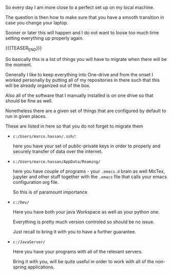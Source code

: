 #+BEGIN_COMMENT
.. title: what to migrate
.. slug: what-to-migrate
.. date: 2022-05-13 15:10:22 UTC+02:00
.. tags: organisation, bePrepared
.. category: 
.. link: 
.. description: 
.. type: text

#+END_COMMENT

So every day I am more close to a perfect set up on my local machine.

The question is then how to make sure that you have a smooth
transition in case you change your laptop.

Sooner or later this will happen and I do not want to loose too much
time setting everything up properly again.

{{{TEASER_END}}}

So basically this is a list of things you will have to migrate when
there will be the moment.

Generally I like to keep everything into One-drive and from the onset
I worked personally by putting all of my repositories in there such
that this will be already organized out of the box.

Also all of the software that I manually installed is on one drive so
that should be fine as well.

Nonetheless there are a given set of things that are configured by
default to run in given places.

These are listed in here so that you do not forget to migrate them

- =c:/Users/marco.hassan/.ssh/=:

  here you have your set of public-private keys in order to properly
  and securely transfer of data over the internet.

- =c:/Users/marco.hassan/AppData/Roaming/=

  here you have couple of programs - your =.emacs.d= brain as well
  MicTex, jupyter and other stuff together with the =.emacs= file that
  calls your emacs configuration org file.

  So this is of paramount importance

- =c:/Dev/=

  Here you have both your java Workspace as well as your python one.

  Everything is pretty much version controled so should be no issue.

  Just recall to bring it with you to have a further guarantee.

- =c:/JavaServer/=

  Here you have your programs with all of the relevant servers.

  Bring it with you, will be quite useful in order to work with all of
  the non-spring applications. 

  



